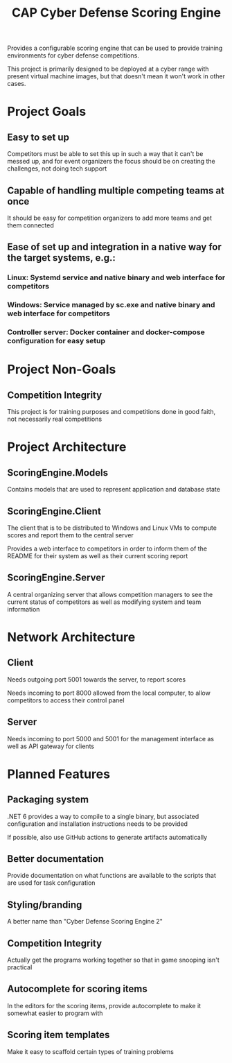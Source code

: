 #+TITLE: CAP Cyber Defense Scoring Engine

Provides a configurable scoring engine that can be used to provide training environments for cyber defense competitions.

This project is primarily designed to be deployed at a cyber range with present virtual machine images, but that doesn't mean it won't work in other cases.

* Project Goals
** Easy to set up
	Competitors must be able to set this up in such a way that it can't be messed up, and for event organizers the focus should be on creating the challenges, not doing tech support
** Capable of handling multiple competing teams at once
	It should be easy for competition organizers to add more teams and get them connected
** Ease of set up and integration in a native way for the target systems, e.g.:
*** Linux: Systemd service and native binary and web interface for competitors
*** Windows: Service managed by sc.exe and native binary and web interface for competitors
*** Controller server: Docker container and docker-compose configuration for easy setup

* Project Non-Goals
** Competition Integrity
	This project is for training purposes and competitions done in good faith, not necessarily real competitions

* Project Architecture
** ScoringEngine.Models
	Contains models that are used to represent application and database state
** ScoringEngine.Client
	The client that is to be distributed to Windows and Linux VMs to compute scores and report them to the central server

	Provides a web interface to competitors in order to inform them of the README for their system as well as their current scoring report
** ScoringEngine.Server
	A central organizing server that allows competition managers to see the current status of competitors as well as modifying system and team information

* Network Architecture
** Client
	Needs outgoing port 5001 towards the server, to report scores
	
	Needs incoming to port 8000 allowed from the local computer, to allow competitors to access their control panel
** Server
	Needs incoming to port 5000 and 5001 for the management interface as well as API gateway for clients

* Planned Features
** Packaging system
	.NET 6 provides a way to compile to a single binary, but associated configuration and installation instructions needs to be provided
	
	If possible, also use GitHub actions to generate artifacts automatically
** Better documentation
	Provide documentation on what functions are available to the scripts that are used for task configuration
** Styling/branding
	A better name than "Cyber Defense Scoring Engine 2"
** Competition Integrity
	Actually get the programs working together so that in game snooping isn't practical
** Autocomplete for scoring items
	In the editors for the scoring items, provide autocomplete to make it somewhat easier to program with
** Scoring item templates
	Make it easy to scaffold certain types of training problems
